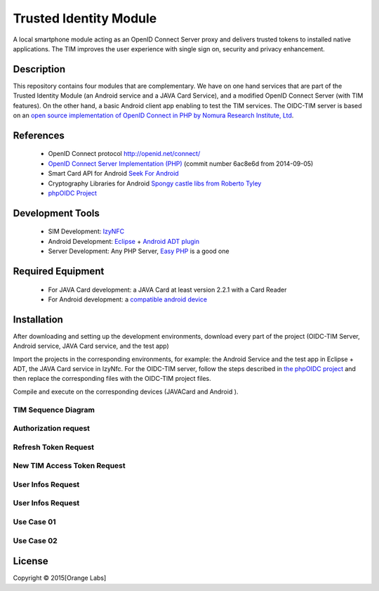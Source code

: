 ==========================
Trusted Identity Module
==========================

A local smartphone module acting as an OpenID Connect Server proxy and delivers trusted tokens to installed native applications. The TIM improves the user experience with single sign on, security and privacy enhancement.

Description
-----------
This repository contains four modules that are complementary. We have on one hand services that are part of the Trusted Identity Module (an Android service and a JAVA Card Service), and a modified OpenID Connect Server (with TIM features). On the other hand, a basic Android client app enabling to test the TIM services.
The OIDC-TIM server is based on an `open source implementation of OpenID Connect in PHP by Nomura Research Institute, Ltd`_.

.. _`open source implementation of OpenID Connect in PHP by Nomura Research Institute, Ltd`: https://bitbucket.org/PEOFIAMP/phpoidc/


References
----------
   * OpenID Connect protocol http://openid.net/connect/
   * `OpenID Connect Server Implementation (PHP)`_ (commit number 6ac8e6d from 2014-09-05)
   * Smart Card API for Android `Seek For Android`_ 
   * Cryptography Libraries for Android `Spongy castle libs from Roberto Tyley`_
   * `phpOIDC Project`_

   
.. _`Seek For Android`: https://code.google.com/p/seek-for-android/wiki/Index
.. _`OpenID Connect Server Implementation (PHP)`: https://bitbucket.org/PEOFIAMP/phpoidc/
.. _`Spongy castle libs from Roberto Tyley`: https://github.com/rtyley/spongycastle
.. _`phpOIDC Project`: https://bitbucket.org/PEOFIAMP/phpoidc/


Development Tools
-----------------
   * SIM Development: `IzyNFC`_
   * Android Development: `Eclipse`_ + `Android ADT plugin`_
   * Server Development: Any PHP Server, `Easy PHP`_ is a good one

.. _`IzyNFC`: http://izynfc.sourceforge.net/
.. _`Eclipse`: https://eclipse.org/downloads/
.. _`Android ADT plugin`: http://developer.android.com/tools/sdk/eclipse-adt.html
.. _`Easy PHP`: http://www.easyphp.org/
Required Equipment
-------------------
   * For JAVA Card development: a JAVA Card at least version 2.2.1 with a Card Reader
   * For Android development: a `compatible android device`_

.. _`compatible android device`: https://code.google.com/p/seek-for-android/wiki/Devices


Installation
------------
After downloading and setting up the development environments, download every part of the project (OIDC-TIM Server, Android service, JAVA Card service, and the test app)

Import the projects in the corresponding environments, for example: the Android Service and the test app in Eclipse + ADT, the JAVA Card service in IzyNfc.
For the OIDC-TIM server, follow the steps described in `the phpOIDC project`_ and then replace the corresponding files with the OIDC-TIM project files.

Compile and execute on the corresponding devices (JAVACard and Android ).
  
.. _`the phpOIDC project`: https://bitbucket.org/PEOFIAMP/phpoidc/


TIM Sequence Diagram
====================

.. image:: https://cloud.githubusercontent.com/assets/11352074/6554851/3382fa6a-c660-11e4-9db9-5f2497b8e40a.png


Authorization request
=====================
.. image:: https://cloud.githubusercontent.com/assets/11352074/6554846/33599436-c660-11e4-811f-2dc0b455bb20.png

Refresh Token Request
=====================
.. image:: https://cloud.githubusercontent.com/assets/11352074/6554848/337ed318-c660-11e4-91ca-99e420ef84ba.png

New TIM Access Token Request
============================
.. image:: https://cloud.githubusercontent.com/assets/11352074/6554850/3382399a-c660-11e4-9ac3-de3bf5da406a.png


User Infos Request
============================
.. image:: https://cloud.githubusercontent.com/assets/11352074/6554847/336d638a-c660-11e4-88bf-88d059b0a76f.png


User Infos Request
==================
.. image:: https://cloud.githubusercontent.com/assets/11352074/6554847/336d638a-c660-11e4-88bf-88d059b0a76f.png

Use Case 01
===========
.. image:: https://cloud.githubusercontent.com/assets/11352074/6554852/338330ac-c660-11e4-9a3a-4f89ed0ec62d.png

Use Case 02
===========
.. image:: https://cloud.githubusercontent.com/assets/11352074/6554849/338016c4-c660-11e4-9014-bcfcca67aa3f.png


License
-------


Copyright © 2015[Orange Labs]
